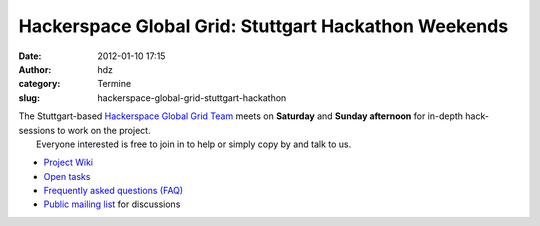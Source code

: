 Hackerspace Global Grid: Stuttgart Hackathon Weekends
#####################################################
:date: 2012-01-10 17:15
:author: hdz
:category: Termine
:slug: hackerspace-global-grid-stuttgart-hackathon

| The Stuttgart-based `Hackerspace Global Grid Team <http://shackspace.de/wiki/doku.php?id=project:hgg>`__ meets on **Saturday** and **Sunday afternoon** for in-depth hack-sessions to work on the project.
|  Everyone interested is free to join in to help or simply copy by and talk to us.

-  `Project Wiki <http://shackspace.de/wiki/doku.php?id=project:hgg>`__
-  `Open
   tasks <http://shackspace.de/wiki/doku.php?id=project:hgg:open_tasks>`__
-  `Frequently asked questions
   (FAQ) <http://shackspace.de/wiki/doku.php?id=project:hgg:faq>`__
-  `Public mailing
   list <https://lists.shackspace.de/mailman/listinfo/constellation>`__
   for discussions


